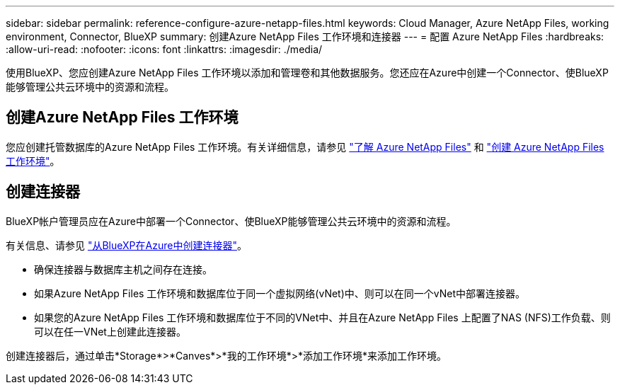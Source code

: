 ---
sidebar: sidebar 
permalink: reference-configure-azure-netapp-files.html 
keywords: Cloud Manager, Azure NetApp Files, working environment, Connector, BlueXP 
summary: 创建Azure NetApp Files 工作环境和连接器 
---
= 配置 Azure NetApp Files
:hardbreaks:
:allow-uri-read: 
:nofooter: 
:icons: font
:linkattrs: 
:imagesdir: ./media/


[role="lead"]
使用BlueXP、您应创建Azure NetApp Files 工作环境以添加和管理卷和其他数据服务。您还应在Azure中创建一个Connector、使BlueXP能够管理公共云环境中的资源和流程。



== 创建Azure NetApp Files 工作环境

您应创建托管数据库的Azure NetApp Files 工作环境。有关详细信息，请参见 link:https://docs.netapp.com/us-en/cloud-manager-azure-netapp-files/concept-azure-netapp-files.html["了解 Azure NetApp Files"] 和 link:https://docs.netapp.com/us-en/cloud-manager-azure-netapp-files/task-create-working-env.html["创建 Azure NetApp Files 工作环境"]。



== 创建连接器

BlueXP帐户管理员应在Azure中部署一个Connector、使BlueXP能够管理公共云环境中的资源和流程。

有关信息、请参见 link:https://docs.netapp.com/us-en/cloud-manager-setup-admin/task-creating-connectors-azure.html["从BlueXP在Azure中创建连接器"]。

* 确保连接器与数据库主机之间存在连接。
* 如果Azure NetApp Files 工作环境和数据库位于同一个虚拟网络(vNet)中、则可以在同一个vNet中部署连接器。
* 如果您的Azure NetApp Files 工作环境和数据库位于不同的VNet中、并且在Azure NetApp Files 上配置了NAS (NFS)工作负载、则可以在任一VNet上创建此连接器。


创建连接器后，通过单击*Storage*>*Canves*>*我的工作环境*>*添加工作环境*来添加工作环境。
